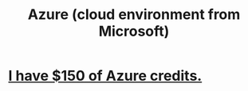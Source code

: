 :PROPERTIES:
:ID:       26404360-653b-408b-a227-2753a7ed0ea3
:END:
#+title: Azure (cloud environment from Microsoft)
* [[https://github.com/JeffreyBenjaminBrown/secret_org_with_github-navigable_links/blob/master/dian/my_visual_studio_subscription_comes_wtih_150_of_azure_credits.org][I have $150 of Azure credits.]]
